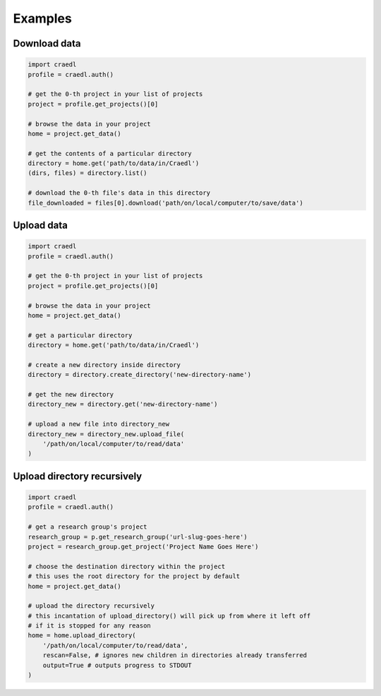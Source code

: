 Examples
========

Download data
*************

.. code-block:: python

    import craedl
    profile = craedl.auth()

    # get the 0-th project in your list of projects
    project = profile.get_projects()[0]

    # browse the data in your project
    home = project.get_data()

    # get the contents of a particular directory
    directory = home.get('path/to/data/in/Craedl')
    (dirs, files) = directory.list()

    # download the 0-th file's data in this directory
    file_downloaded = files[0].download('path/on/local/computer/to/save/data')

Upload data
***********

.. code-block:: python

    import craedl
    profile = craedl.auth()

    # get the 0-th project in your list of projects
    project = profile.get_projects()[0]

    # browse the data in your project
    home = project.get_data()

    # get a particular directory
    directory = home.get('path/to/data/in/Craedl')

    # create a new directory inside directory
    directory = directory.create_directory('new-directory-name')

    # get the new directory
    directory_new = directory.get('new-directory-name')

    # upload a new file into directory_new
    directory_new = directory_new.upload_file(
        '/path/on/local/computer/to/read/data'
    )

Upload directory recursively
****************************

.. code-block:: python

    import craedl
    profile = craedl.auth()

    # get a research group's project
    research_group = p.get_research_group('url-slug-goes-here')
    project = research_group.get_project('Project Name Goes Here')

    # choose the destination directory within the project
    # this uses the root directory for the project by default
    home = project.get_data()

    # upload the directory recursively
    # this incantation of upload_directory() will pick up from where it left off
    # if it is stopped for any reason
    home = home.upload_directory(
        '/path/on/local/computer/to/read/data',
        rescan=False, # ignores new children in directories already transferred
        output=True # outputs progress to STDOUT
    )
